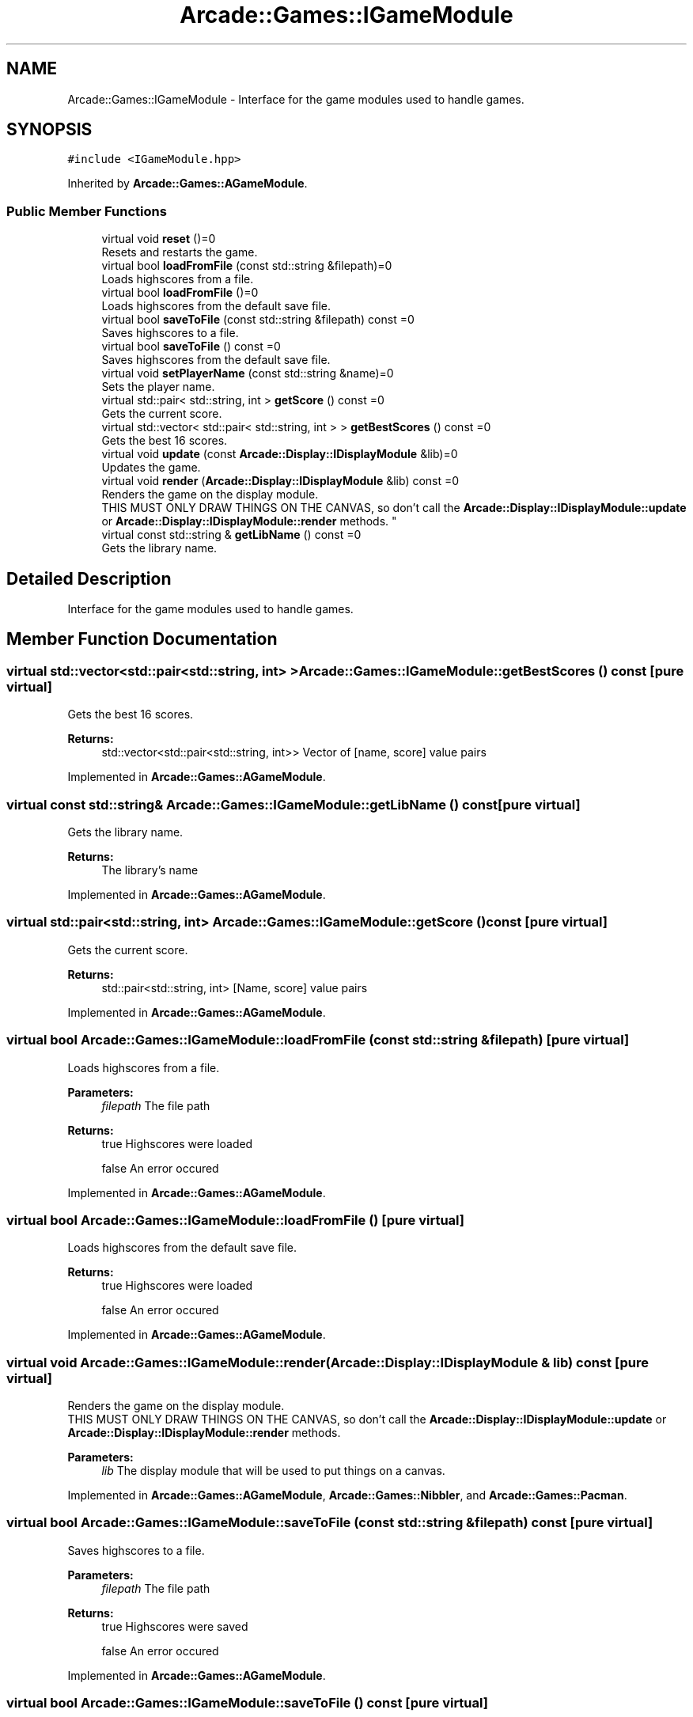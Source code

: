 .TH "Arcade::Games::IGameModule" 3 "Sun Apr 5 2020" "Version 1.0" "Arcade" \" -*- nroff -*-
.ad l
.nh
.SH NAME
Arcade::Games::IGameModule \- Interface for the game modules used to handle games\&.  

.SH SYNOPSIS
.br
.PP
.PP
\fC#include <IGameModule\&.hpp>\fP
.PP
Inherited by \fBArcade::Games::AGameModule\fP\&.
.SS "Public Member Functions"

.in +1c
.ti -1c
.RI "virtual void \fBreset\fP ()=0"
.br
.RI "Resets and restarts the game\&. "
.ti -1c
.RI "virtual bool \fBloadFromFile\fP (const std::string &filepath)=0"
.br
.RI "Loads highscores from a file\&. "
.ti -1c
.RI "virtual bool \fBloadFromFile\fP ()=0"
.br
.RI "Loads highscores from the default save file\&. "
.ti -1c
.RI "virtual bool \fBsaveToFile\fP (const std::string &filepath) const =0"
.br
.RI "Saves highscores to a file\&. "
.ti -1c
.RI "virtual bool \fBsaveToFile\fP () const =0"
.br
.RI "Saves highscores from the default save file\&. "
.ti -1c
.RI "virtual void \fBsetPlayerName\fP (const std::string &name)=0"
.br
.RI "Sets the player name\&. "
.ti -1c
.RI "virtual std::pair< std::string, int > \fBgetScore\fP () const =0"
.br
.RI "Gets the current score\&. "
.ti -1c
.RI "virtual std::vector< std::pair< std::string, int > > \fBgetBestScores\fP () const =0"
.br
.RI "Gets the best 16 scores\&. "
.ti -1c
.RI "virtual void \fBupdate\fP (const \fBArcade::Display::IDisplayModule\fP &lib)=0"
.br
.RI "Updates the game\&. "
.ti -1c
.RI "virtual void \fBrender\fP (\fBArcade::Display::IDisplayModule\fP &lib) const =0"
.br
.RI "Renders the game on the display module\&.
.br
THIS MUST ONLY DRAW THINGS ON THE CANVAS, so don't call the \fBArcade::Display::IDisplayModule::update\fP or \fBArcade::Display::IDisplayModule::render\fP methods\&. "
.ti -1c
.RI "virtual const std::string & \fBgetLibName\fP () const =0"
.br
.RI "Gets the library name\&. "
.in -1c
.SH "Detailed Description"
.PP 
Interface for the game modules used to handle games\&. 
.SH "Member Function Documentation"
.PP 
.SS "virtual std::vector<std::pair<std::string, int> > Arcade::Games::IGameModule::getBestScores () const\fC [pure virtual]\fP"

.PP
Gets the best 16 scores\&. 
.PP
\fBReturns:\fP
.RS 4
std::vector<std::pair<std::string, int>> Vector of [name, score] value pairs 
.RE
.PP

.PP
Implemented in \fBArcade::Games::AGameModule\fP\&.
.SS "virtual const std::string& Arcade::Games::IGameModule::getLibName () const\fC [pure virtual]\fP"

.PP
Gets the library name\&. 
.PP
\fBReturns:\fP
.RS 4
The library's name 
.RE
.PP

.PP
Implemented in \fBArcade::Games::AGameModule\fP\&.
.SS "virtual std::pair<std::string, int> Arcade::Games::IGameModule::getScore () const\fC [pure virtual]\fP"

.PP
Gets the current score\&. 
.PP
\fBReturns:\fP
.RS 4
std::pair<std::string, int> [Name, score] value pairs 
.RE
.PP

.PP
Implemented in \fBArcade::Games::AGameModule\fP\&.
.SS "virtual bool Arcade::Games::IGameModule::loadFromFile (const std::string & filepath)\fC [pure virtual]\fP"

.PP
Loads highscores from a file\&. 
.PP
\fBParameters:\fP
.RS 4
\fIfilepath\fP The file path 
.RE
.PP
\fBReturns:\fP
.RS 4
true Highscores were loaded 
.PP
false An error occured 
.RE
.PP

.PP
Implemented in \fBArcade::Games::AGameModule\fP\&.
.SS "virtual bool Arcade::Games::IGameModule::loadFromFile ()\fC [pure virtual]\fP"

.PP
Loads highscores from the default save file\&. 
.PP
\fBReturns:\fP
.RS 4
true Highscores were loaded 
.PP
false An error occured 
.RE
.PP

.PP
Implemented in \fBArcade::Games::AGameModule\fP\&.
.SS "virtual void Arcade::Games::IGameModule::render (\fBArcade::Display::IDisplayModule\fP & lib) const\fC [pure virtual]\fP"

.PP
Renders the game on the display module\&.
.br
THIS MUST ONLY DRAW THINGS ON THE CANVAS, so don't call the \fBArcade::Display::IDisplayModule::update\fP or \fBArcade::Display::IDisplayModule::render\fP methods\&. 
.PP
\fBParameters:\fP
.RS 4
\fIlib\fP The display module that will be used to put things on a canvas\&. 
.RE
.PP

.PP
Implemented in \fBArcade::Games::AGameModule\fP, \fBArcade::Games::Nibbler\fP, and \fBArcade::Games::Pacman\fP\&.
.SS "virtual bool Arcade::Games::IGameModule::saveToFile (const std::string & filepath) const\fC [pure virtual]\fP"

.PP
Saves highscores to a file\&. 
.PP
\fBParameters:\fP
.RS 4
\fIfilepath\fP The file path 
.RE
.PP
\fBReturns:\fP
.RS 4
true Highscores were saved 
.PP
false An error occured 
.RE
.PP

.PP
Implemented in \fBArcade::Games::AGameModule\fP\&.
.SS "virtual bool Arcade::Games::IGameModule::saveToFile () const\fC [pure virtual]\fP"

.PP
Saves highscores from the default save file\&. 
.PP
\fBReturns:\fP
.RS 4
true Highscores were saved 
.PP
false An error occured 
.RE
.PP

.PP
Implemented in \fBArcade::Games::AGameModule\fP\&.
.SS "virtual void Arcade::Games::IGameModule::setPlayerName (const std::string & name)\fC [pure virtual]\fP"

.PP
Sets the player name\&. 
.PP
\fBParameters:\fP
.RS 4
\fIname\fP The player name 
.RE
.PP

.PP
Implemented in \fBArcade::Games::AGameModule\fP\&.
.SS "virtual void Arcade::Games::IGameModule::update (const \fBArcade::Display::IDisplayModule\fP & lib)\fC [pure virtual]\fP"

.PP
Updates the game\&. 
.PP
\fBParameters:\fP
.RS 4
\fIlib\fP The display module that will be used to get events that occured 
.RE
.PP

.PP
Implemented in \fBArcade::Games::Nibbler\fP, \fBArcade::Games::Pacman\fP, \fBArcade::Games::Centipede\fP, \fBArcade::Games::Qix\fP, and \fBArcade::Games::Solarfox\fP\&.

.SH "Author"
.PP 
Generated automatically by Doxygen for Arcade from the source code\&.
